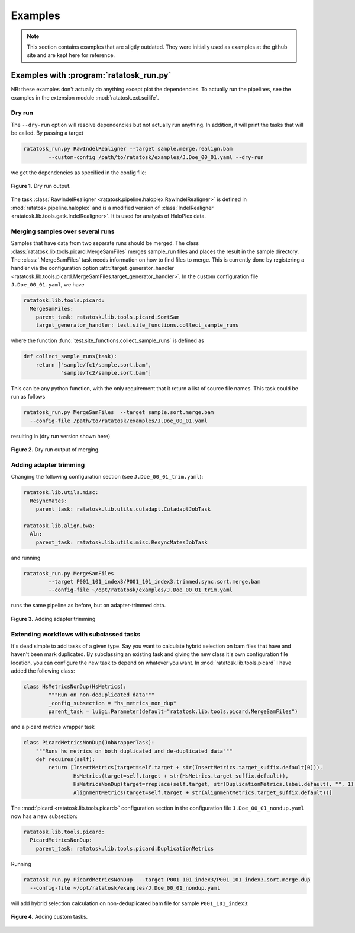 Examples
========

.. note:: This section contains examples that are sligtly outdated.
   They were initially used as examples at the github site and are
   kept here for reference.

Examples with :program:`ratatosk_run.py`
------------------------------------------------

NB: these examples don't actually do anything except plot the
dependencies. To actually run the pipelines, see the examples in the
extension module :mod:`ratatosk.ext.scilife`.

Dry run
^^^^^^^

The ``--dry-run`` option will resolve dependencies but not actually
run anything. In addition, it will print the tasks that will be
called. By passing a target


.. code-block:: text

	ratatosk_run.py RawIndelRealigner --target sample.merge.realign.bam 
		--custom-config /path/to/ratatosk/examples/J.Doe_00_01.yaml --dry-run

we get the dependencies as specified in the config file:

.. figure:: ../../grf/ratatosk_dry_run.png
   :alt: dry run
   :scale: 50%
   :align: center

   **Figure 1.** Dry run output.

The task :class:`RawIndelRealigner
<ratatosk.pipeline.haloplex.RawIndelRealigner>` is defined in
:mod:`ratatosk.pipeline.haloplex` and is a modified version of
:class:`IndelRealigner <ratatosk.lib.tools.gatk.IndelRealigner>`. It
is used for analysis of HaloPlex data.

Merging samples over several runs
^^^^^^^^^^^^^^^^^^^^^^^^^^^^^^^^^^^^^^^^

Samples that have data from two separate runs should be merged. The
class :class:`ratatosk.lib.tools.picard.MergeSamFiles` merges
sample_run files and places the result in the sample directory. The
:class:`.MergeSamFiles` task needs information on how to find files to
merge. This is currently done by registering a handler via the
configuration option :attr:`target_generator_handler
<ratatosk.lib.tools.picard.MergeSamFiles.target_generator_handler>`.
In the custom configuration file ``J.Doe_00_01.yaml``, we have

.. code-block:: text

    ratatosk.lib.tools.picard:
      MergeSamFiles:
        parent_task: ratatosk.lib.tools.picard.SortSam
        target_generator_handler: test.site_functions.collect_sample_runs

where the function :func:`test.site_functions.collect_sample_runs` is
defined as

.. code-block:: python

   def collect_sample_runs(task):
       return ["sample/fc1/sample.sort.bam",
	       "sample/fc2/sample.sort.bam"]

This can be any python function, with the only requirement that it
return a list of source file names. This task could be run as follows


.. code-block:: text

	ratatosk_run.py MergeSamFiles  --target sample.sort.merge.bam
	  --config-file /path/to/ratatosk/examples/J.Doe_00_01.yaml

resulting in (dry run version shown here)

.. figure:: ../../grf/example_align_seqcap_merge.png
   :alt: dry run
   :scale: 50%
   :align: center

   **Figure 2.** Dry run output of merging.


Adding adapter trimming
^^^^^^^^^^^^^^^^^^^^^^^

Changing the following configuration section (see ``J.Doe_00_01_trim.yaml``):

.. code-block:: text

	ratatosk.lib.utils.misc:
	  ResyncMates:
	    parent_task: ratatosk.lib.utils.cutadapt.CutadaptJobTask

	ratatosk.lib.align.bwa:
	  Aln:
	    parent_task: ratatosk.lib.utils.misc.ResyncMatesJobTask

and running 

.. code-block:: text

	ratatosk_run.py MergeSamFiles  
		--target P001_101_index3/P001_101_index3.trimmed.sync.sort.merge.bam 
		--config-file ~/opt/ratatosk/examples/J.Doe_00_01_trim.yaml

	
runs the same pipeline as before, but on adapter-trimmed data.

.. figure:: ../../grf/example_align_seqcap_merge_trim.png
   :alt: dry run
   :scale: 50%
   :align: center

   **Figure 3.** Adding adapter trimming

Extending workflows with subclassed tasks
^^^^^^^^^^^^^^^^^^^^^^^^^^^^^^^^^^^^^^^^^

It's dead simple to add tasks of a given type. Say you want to
calculate hybrid selection on bam files that have and haven't been
mark duplicated. By subclassing an existing task and giving the new
class it's own configuration file location, you can configure the new
task to depend on whatever you want. In
:mod:`ratatosk.lib.tools.picard` I have added the following class:

.. code-block:: python

   class HsMetricsNonDup(HsMetrics):
	   """Run on non-deduplicated data"""
	   _config_subsection = "hs_metrics_non_dup"
	   parent_task = luigi.Parameter(default="ratatosk.lib.tools.picard.MergeSamFiles")

and a picard metrics wrapper task

.. code-block:: python

   class PicardMetricsNonDup(JobWrapperTask):
       """Runs hs metrics on both duplicated and de-duplicated data"""
       def requires(self):
	   return [InsertMetrics(target=self.target + str(InsertMetrics.target_suffix.default[0])),
		   HsMetrics(target=self.target + str(HsMetrics.target_suffix.default)),
		   HsMetricsNonDup(target=rreplace(self.target, str(DuplicationMetrics.label.default), "", 1) + str(HsMetrics.target_suffix.default)),
		   AlignmentMetrics(target=self.target + str(AlignmentMetrics.target_suffix.default))]

The :mod:`picard <ratatosk.lib.tools.picard>` configuration section
in the configuration file ``J.Doe_00_01_nondup.yaml`` now has a new
subsection:

.. code-block:: text

   ratatosk.lib.tools.picard:
     PicardMetricsNonDup:
       parent_task: ratatosk.lib.tools.picard.DuplicationMetrics

Running 

.. code-block:: text

	ratatosk_run.py PicardMetricsNonDup  --target P001_101_index3/P001_101_index3.sort.merge.dup
	  --config-file ~/opt/ratatosk/examples/J.Doe_00_01_nondup.yaml
	
will add hybrid selection calculation on non-deduplicated bam file for sample ``P001_101_index3``:

.. figure:: ../../grf/example_align_seqcap_custom_dup.png
   :alt: dry run
   :scale: 50%
   :align: center

   **Figure 4.** Adding custom tasks.
